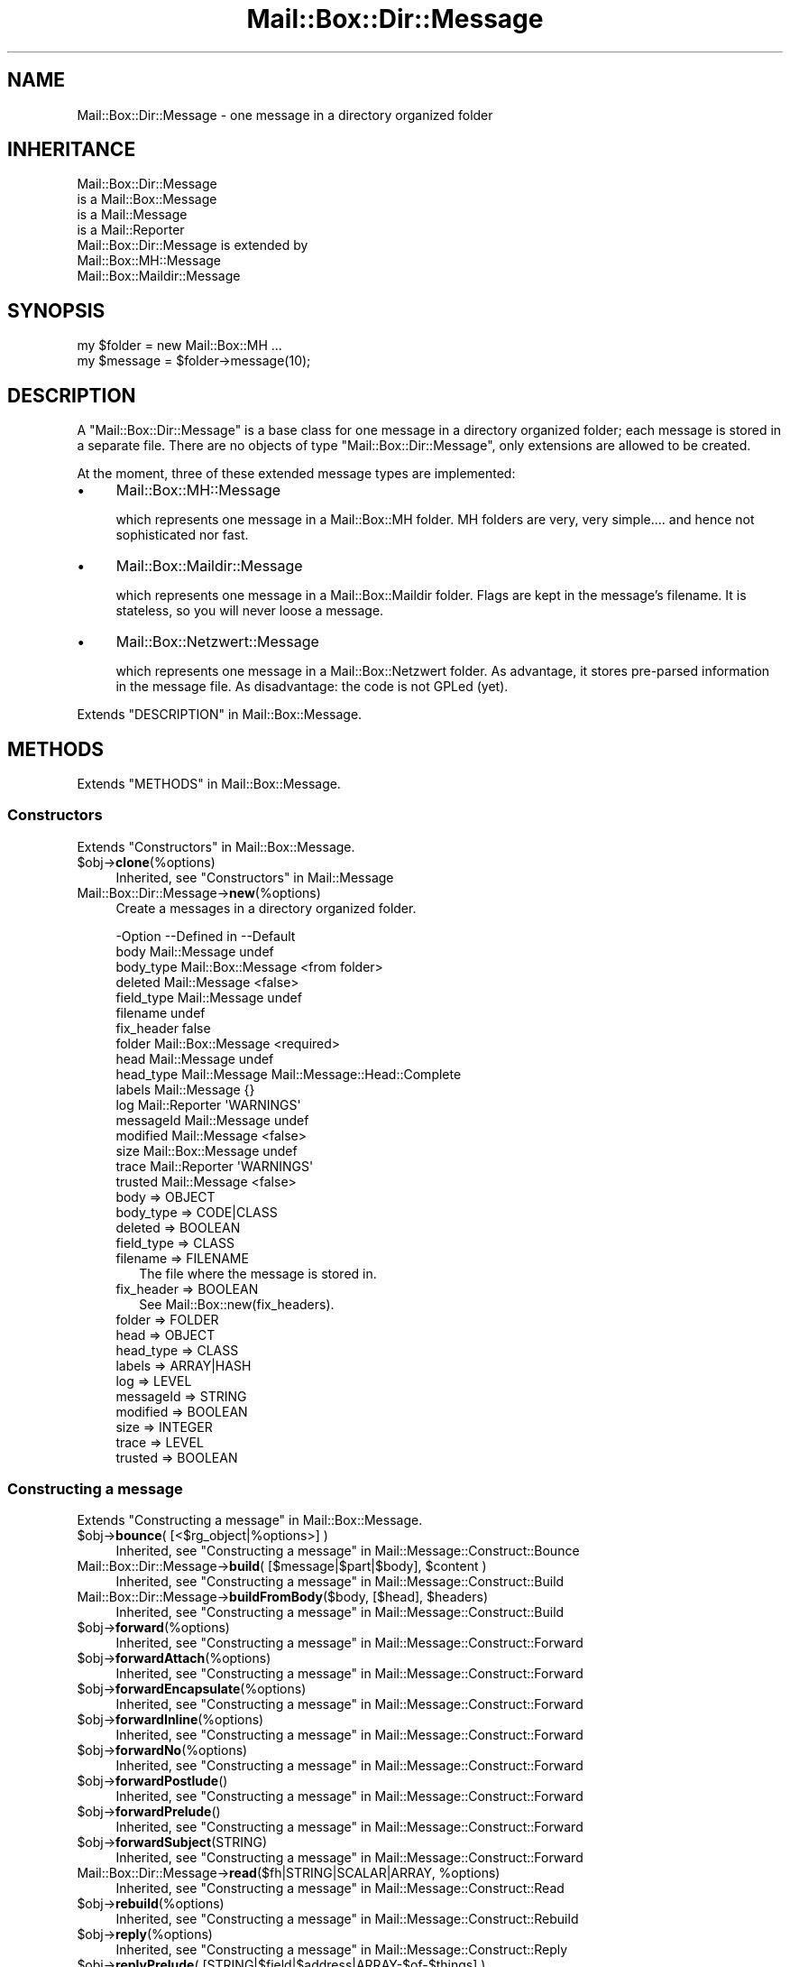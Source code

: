 .\" -*- mode: troff; coding: utf-8 -*-
.\" Automatically generated by Pod::Man 5.01 (Pod::Simple 3.43)
.\"
.\" Standard preamble:
.\" ========================================================================
.de Sp \" Vertical space (when we can't use .PP)
.if t .sp .5v
.if n .sp
..
.de Vb \" Begin verbatim text
.ft CW
.nf
.ne \\$1
..
.de Ve \" End verbatim text
.ft R
.fi
..
.\" \*(C` and \*(C' are quotes in nroff, nothing in troff, for use with C<>.
.ie n \{\
.    ds C` ""
.    ds C' ""
'br\}
.el\{\
.    ds C`
.    ds C'
'br\}
.\"
.\" Escape single quotes in literal strings from groff's Unicode transform.
.ie \n(.g .ds Aq \(aq
.el       .ds Aq '
.\"
.\" If the F register is >0, we'll generate index entries on stderr for
.\" titles (.TH), headers (.SH), subsections (.SS), items (.Ip), and index
.\" entries marked with X<> in POD.  Of course, you'll have to process the
.\" output yourself in some meaningful fashion.
.\"
.\" Avoid warning from groff about undefined register 'F'.
.de IX
..
.nr rF 0
.if \n(.g .if rF .nr rF 1
.if (\n(rF:(\n(.g==0)) \{\
.    if \nF \{\
.        de IX
.        tm Index:\\$1\t\\n%\t"\\$2"
..
.        if !\nF==2 \{\
.            nr % 0
.            nr F 2
.        \}
.    \}
.\}
.rr rF
.\" ========================================================================
.\"
.IX Title "Mail::Box::Dir::Message 3"
.TH Mail::Box::Dir::Message 3 2023-07-18 "perl v5.38.2" "User Contributed Perl Documentation"
.\" For nroff, turn off justification.  Always turn off hyphenation; it makes
.\" way too many mistakes in technical documents.
.if n .ad l
.nh
.SH NAME
Mail::Box::Dir::Message \- one message in a directory organized folder
.SH INHERITANCE
.IX Header "INHERITANCE"
.Vb 4
\& Mail::Box::Dir::Message
\&   is a Mail::Box::Message
\&   is a Mail::Message
\&   is a Mail::Reporter
\&
\& Mail::Box::Dir::Message is extended by
\&   Mail::Box::MH::Message
\&   Mail::Box::Maildir::Message
.Ve
.SH SYNOPSIS
.IX Header "SYNOPSIS"
.Vb 2
\& my $folder = new Mail::Box::MH ...
\& my $message = $folder\->message(10);
.Ve
.SH DESCRIPTION
.IX Header "DESCRIPTION"
A \f(CW\*(C`Mail::Box::Dir::Message\*(C'\fR is a base class for one message in a
directory organized folder; each message is stored in a separate file.
There are no objects of type \f(CW\*(C`Mail::Box::Dir::Message\*(C'\fR, only extensions
are allowed to be created.
.PP
At the moment, three of these extended message types are implemented:
.IP \(bu 4
Mail::Box::MH::Message
.Sp
which represents one message in a Mail::Box::MH folder.  MH folders are
very, very simple.... and hence not sophisticated nor fast.
.IP \(bu 4
Mail::Box::Maildir::Message
.Sp
which represents one message in a Mail::Box::Maildir folder.  Flags are
kept in the message's filename.  It is stateless, so you will never loose
a message.
.IP \(bu 4
Mail::Box::Netzwert::Message
.Sp
which represents one message in a Mail::Box::Netzwert folder.  As advantage,
it stores pre-parsed information in the message file.  As disadvantage: the
code is not GPLed (yet).
.PP
Extends "DESCRIPTION" in Mail::Box::Message.
.SH METHODS
.IX Header "METHODS"
Extends "METHODS" in Mail::Box::Message.
.SS Constructors
.IX Subsection "Constructors"
Extends "Constructors" in Mail::Box::Message.
.ie n .IP $obj\->\fBclone\fR(%options) 4
.el .IP \f(CW$obj\fR\->\fBclone\fR(%options) 4
.IX Item "$obj->clone(%options)"
Inherited, see "Constructors" in Mail::Message
.IP Mail::Box::Dir::Message\->\fBnew\fR(%options) 4
.IX Item "Mail::Box::Dir::Message->new(%options)"
Create a messages in a directory organized folder.
.Sp
.Vb 10
\& \-Option    \-\-Defined in        \-\-Default
\&  body        Mail::Message       undef
\&  body_type   Mail::Box::Message  <from folder>
\&  deleted     Mail::Message       <false>
\&  field_type  Mail::Message       undef
\&  filename                        undef
\&  fix_header                      false
\&  folder      Mail::Box::Message  <required>
\&  head        Mail::Message       undef
\&  head_type   Mail::Message       Mail::Message::Head::Complete
\&  labels      Mail::Message       {}
\&  log         Mail::Reporter      \*(AqWARNINGS\*(Aq
\&  messageId   Mail::Message       undef
\&  modified    Mail::Message       <false>
\&  size        Mail::Box::Message  undef
\&  trace       Mail::Reporter      \*(AqWARNINGS\*(Aq
\&  trusted     Mail::Message       <false>
.Ve
.RS 4
.IP "body => OBJECT" 2
.IX Item "body => OBJECT"
.PD 0
.IP "body_type => CODE|CLASS" 2
.IX Item "body_type => CODE|CLASS"
.IP "deleted => BOOLEAN" 2
.IX Item "deleted => BOOLEAN"
.IP "field_type => CLASS" 2
.IX Item "field_type => CLASS"
.IP "filename => FILENAME" 2
.IX Item "filename => FILENAME"
.PD
The file where the message is stored in.
.IP "fix_header => BOOLEAN" 2
.IX Item "fix_header => BOOLEAN"
See Mail::Box::new(fix_headers).
.IP "folder => FOLDER" 2
.IX Item "folder => FOLDER"
.PD 0
.IP "head => OBJECT" 2
.IX Item "head => OBJECT"
.IP "head_type => CLASS" 2
.IX Item "head_type => CLASS"
.IP "labels => ARRAY|HASH" 2
.IX Item "labels => ARRAY|HASH"
.IP "log => LEVEL" 2
.IX Item "log => LEVEL"
.IP "messageId => STRING" 2
.IX Item "messageId => STRING"
.IP "modified => BOOLEAN" 2
.IX Item "modified => BOOLEAN"
.IP "size => INTEGER" 2
.IX Item "size => INTEGER"
.IP "trace => LEVEL" 2
.IX Item "trace => LEVEL"
.IP "trusted => BOOLEAN" 2
.IX Item "trusted => BOOLEAN"
.RE
.RS 4
.RE
.PD
.SS "Constructing a message"
.IX Subsection "Constructing a message"
Extends "Constructing a message" in Mail::Box::Message.
.ie n .IP "$obj\->\fBbounce\fR( [<$rg_object|%options>] )" 4
.el .IP "\f(CW$obj\fR\->\fBbounce\fR( [<$rg_object|%options>] )" 4
.IX Item "$obj->bounce( [<$rg_object|%options>] )"
Inherited, see "Constructing a message" in Mail::Message::Construct::Bounce
.ie n .IP "Mail::Box::Dir::Message\->\fBbuild\fR( [$message|$part|$body], $content )" 4
.el .IP "Mail::Box::Dir::Message\->\fBbuild\fR( [$message|$part|$body], \f(CW$content\fR )" 4
.IX Item "Mail::Box::Dir::Message->build( [$message|$part|$body], $content )"
Inherited, see "Constructing a message" in Mail::Message::Construct::Build
.ie n .IP "Mail::Box::Dir::Message\->\fBbuildFromBody\fR($body, [$head], $headers)" 4
.el .IP "Mail::Box::Dir::Message\->\fBbuildFromBody\fR($body, [$head], \f(CW$headers\fR)" 4
.IX Item "Mail::Box::Dir::Message->buildFromBody($body, [$head], $headers)"
Inherited, see "Constructing a message" in Mail::Message::Construct::Build
.ie n .IP $obj\->\fBforward\fR(%options) 4
.el .IP \f(CW$obj\fR\->\fBforward\fR(%options) 4
.IX Item "$obj->forward(%options)"
Inherited, see "Constructing a message" in Mail::Message::Construct::Forward
.ie n .IP $obj\->\fBforwardAttach\fR(%options) 4
.el .IP \f(CW$obj\fR\->\fBforwardAttach\fR(%options) 4
.IX Item "$obj->forwardAttach(%options)"
Inherited, see "Constructing a message" in Mail::Message::Construct::Forward
.ie n .IP $obj\->\fBforwardEncapsulate\fR(%options) 4
.el .IP \f(CW$obj\fR\->\fBforwardEncapsulate\fR(%options) 4
.IX Item "$obj->forwardEncapsulate(%options)"
Inherited, see "Constructing a message" in Mail::Message::Construct::Forward
.ie n .IP $obj\->\fBforwardInline\fR(%options) 4
.el .IP \f(CW$obj\fR\->\fBforwardInline\fR(%options) 4
.IX Item "$obj->forwardInline(%options)"
Inherited, see "Constructing a message" in Mail::Message::Construct::Forward
.ie n .IP $obj\->\fBforwardNo\fR(%options) 4
.el .IP \f(CW$obj\fR\->\fBforwardNo\fR(%options) 4
.IX Item "$obj->forwardNo(%options)"
Inherited, see "Constructing a message" in Mail::Message::Construct::Forward
.ie n .IP $obj\->\fBforwardPostlude\fR() 4
.el .IP \f(CW$obj\fR\->\fBforwardPostlude\fR() 4
.IX Item "$obj->forwardPostlude()"
Inherited, see "Constructing a message" in Mail::Message::Construct::Forward
.ie n .IP $obj\->\fBforwardPrelude\fR() 4
.el .IP \f(CW$obj\fR\->\fBforwardPrelude\fR() 4
.IX Item "$obj->forwardPrelude()"
Inherited, see "Constructing a message" in Mail::Message::Construct::Forward
.ie n .IP $obj\->\fBforwardSubject\fR(STRING) 4
.el .IP \f(CW$obj\fR\->\fBforwardSubject\fR(STRING) 4
.IX Item "$obj->forwardSubject(STRING)"
Inherited, see "Constructing a message" in Mail::Message::Construct::Forward
.ie n .IP "Mail::Box::Dir::Message\->\fBread\fR($fh|STRING|SCALAR|ARRAY, %options)" 4
.el .IP "Mail::Box::Dir::Message\->\fBread\fR($fh|STRING|SCALAR|ARRAY, \f(CW%options\fR)" 4
.IX Item "Mail::Box::Dir::Message->read($fh|STRING|SCALAR|ARRAY, %options)"
Inherited, see "Constructing a message" in Mail::Message::Construct::Read
.ie n .IP $obj\->\fBrebuild\fR(%options) 4
.el .IP \f(CW$obj\fR\->\fBrebuild\fR(%options) 4
.IX Item "$obj->rebuild(%options)"
Inherited, see "Constructing a message" in Mail::Message::Construct::Rebuild
.ie n .IP $obj\->\fBreply\fR(%options) 4
.el .IP \f(CW$obj\fR\->\fBreply\fR(%options) 4
.IX Item "$obj->reply(%options)"
Inherited, see "Constructing a message" in Mail::Message::Construct::Reply
.ie n .IP "$obj\->\fBreplyPrelude\fR( [STRING|$field|$address|ARRAY\-$of\-$things] )" 4
.el .IP "\f(CW$obj\fR\->\fBreplyPrelude\fR( [STRING|$field|$address|ARRAY\-$of\-$things] )" 4
.IX Item "$obj->replyPrelude( [STRING|$field|$address|ARRAY-$of-$things] )"
Inherited, see "Constructing a message" in Mail::Message::Construct::Reply
.ie n .IP $obj\->\fBreplySubject\fR(STRING) 4
.el .IP \f(CW$obj\fR\->\fBreplySubject\fR(STRING) 4
.IX Item "$obj->replySubject(STRING)"
.PD 0
.IP Mail::Box::Dir::Message\->\fBreplySubject\fR(STRING) 4
.IX Item "Mail::Box::Dir::Message->replySubject(STRING)"
.PD
Inherited, see "Constructing a message" in Mail::Message::Construct::Reply
.SS "The message"
.IX Subsection "The message"
Extends "The message" in Mail::Box::Message.
.ie n .IP $obj\->\fBcontainer\fR() 4
.el .IP \f(CW$obj\fR\->\fBcontainer\fR() 4
.IX Item "$obj->container()"
Inherited, see "The message" in Mail::Message
.ie n .IP "$obj\->\fBcopyTo\fR($folder, %options)" 4
.el .IP "\f(CW$obj\fR\->\fBcopyTo\fR($folder, \f(CW%options\fR)" 4
.IX Item "$obj->copyTo($folder, %options)"
Inherited, see "The message" in Mail::Box::Message
.ie n .IP "$obj\->\fBfilename\fR( [$filename] )" 4
.el .IP "\f(CW$obj\fR\->\fBfilename\fR( [$filename] )" 4
.IX Item "$obj->filename( [$filename] )"
Returns the name of the file in which this message is actually stored.  This
will return \f(CW\*(C`undef\*(C'\fR when the message is not stored in a file.
.ie n .IP "$obj\->\fBfolder\fR( [$folder] )" 4
.el .IP "\f(CW$obj\fR\->\fBfolder\fR( [$folder] )" 4
.IX Item "$obj->folder( [$folder] )"
Inherited, see "The message" in Mail::Box::Message
.ie n .IP $obj\->\fBisDummy\fR() 4
.el .IP \f(CW$obj\fR\->\fBisDummy\fR() 4
.IX Item "$obj->isDummy()"
Inherited, see "The message" in Mail::Message
.ie n .IP $obj\->\fBisPart\fR() 4
.el .IP \f(CW$obj\fR\->\fBisPart\fR() 4
.IX Item "$obj->isPart()"
Inherited, see "The message" in Mail::Message
.ie n .IP $obj\->\fBmessageId\fR() 4
.el .IP \f(CW$obj\fR\->\fBmessageId\fR() 4
.IX Item "$obj->messageId()"
Inherited, see "The message" in Mail::Message
.ie n .IP "$obj\->\fBmoveTo\fR($folder, %options)" 4
.el .IP "\f(CW$obj\fR\->\fBmoveTo\fR($folder, \f(CW%options\fR)" 4
.IX Item "$obj->moveTo($folder, %options)"
Inherited, see "The message" in Mail::Box::Message
.ie n .IP $obj\->\fBpartNumber\fR() 4
.el .IP \f(CW$obj\fR\->\fBpartNumber\fR() 4
.IX Item "$obj->partNumber()"
Inherited, see "The message" in Mail::Message
.ie n .IP "$obj\->\fBprint\fR( [$fh] )" 4
.el .IP "\f(CW$obj\fR\->\fBprint\fR( [$fh] )" 4
.IX Item "$obj->print( [$fh] )"
Inherited, see "The message" in Mail::Message
.ie n .IP "$obj\->\fBsend\fR( [$mailer], %options )" 4
.el .IP "\f(CW$obj\fR\->\fBsend\fR( [$mailer], \f(CW%options\fR )" 4
.IX Item "$obj->send( [$mailer], %options )"
Inherited, see "The message" in Mail::Message
.ie n .IP "$obj\->\fBseqnr\fR( [$integer] )" 4
.el .IP "\f(CW$obj\fR\->\fBseqnr\fR( [$integer] )" 4
.IX Item "$obj->seqnr( [$integer] )"
Inherited, see "The message" in Mail::Box::Message
.ie n .IP $obj\->\fBsize\fR() 4
.el .IP \f(CW$obj\fR\->\fBsize\fR() 4
.IX Item "$obj->size()"
Inherited, see "The message" in Mail::Message
.ie n .IP $obj\->\fBtoplevel\fR() 4
.el .IP \f(CW$obj\fR\->\fBtoplevel\fR() 4
.IX Item "$obj->toplevel()"
Inherited, see "The message" in Mail::Message
.ie n .IP "$obj\->\fBwrite\fR( [$fh] )" 4
.el .IP "\f(CW$obj\fR\->\fBwrite\fR( [$fh] )" 4
.IX Item "$obj->write( [$fh] )"
Inherited, see "The message" in Mail::Message
.SS "The header"
.IX Subsection "The header"
Extends "The header" in Mail::Box::Message.
.ie n .IP $obj\->\fBbcc\fR() 4
.el .IP \f(CW$obj\fR\->\fBbcc\fR() 4
.IX Item "$obj->bcc()"
Inherited, see "The header" in Mail::Message
.ie n .IP $obj\->\fBcc\fR() 4
.el .IP \f(CW$obj\fR\->\fBcc\fR() 4
.IX Item "$obj->cc()"
Inherited, see "The header" in Mail::Message
.ie n .IP $obj\->\fBdate\fR() 4
.el .IP \f(CW$obj\fR\->\fBdate\fR() 4
.IX Item "$obj->date()"
Inherited, see "The header" in Mail::Message
.ie n .IP $obj\->\fBdestinations\fR() 4
.el .IP \f(CW$obj\fR\->\fBdestinations\fR() 4
.IX Item "$obj->destinations()"
Inherited, see "The header" in Mail::Message
.ie n .IP $obj\->\fBfrom\fR() 4
.el .IP \f(CW$obj\fR\->\fBfrom\fR() 4
.IX Item "$obj->from()"
Inherited, see "The header" in Mail::Message
.ie n .IP $obj\->\fBget\fR($fieldname) 4
.el .IP \f(CW$obj\fR\->\fBget\fR($fieldname) 4
.IX Item "$obj->get($fieldname)"
Inherited, see "The header" in Mail::Message
.ie n .IP $obj\->\fBguessTimestamp\fR() 4
.el .IP \f(CW$obj\fR\->\fBguessTimestamp\fR() 4
.IX Item "$obj->guessTimestamp()"
Inherited, see "The header" in Mail::Message
.ie n .IP "$obj\->\fBhead\fR( [$head] )" 4
.el .IP "\f(CW$obj\fR\->\fBhead\fR( [$head] )" 4
.IX Item "$obj->head( [$head] )"
Inherited, see "The header" in Mail::Message
.ie n .IP $obj\->\fBnrLines\fR() 4
.el .IP \f(CW$obj\fR\->\fBnrLines\fR() 4
.IX Item "$obj->nrLines()"
Inherited, see "The header" in Mail::Message
.ie n .IP $obj\->\fBsender\fR() 4
.el .IP \f(CW$obj\fR\->\fBsender\fR() 4
.IX Item "$obj->sender()"
Inherited, see "The header" in Mail::Message
.ie n .IP $obj\->\fBstudy\fR($fieldname) 4
.el .IP \f(CW$obj\fR\->\fBstudy\fR($fieldname) 4
.IX Item "$obj->study($fieldname)"
Inherited, see "The header" in Mail::Message
.ie n .IP $obj\->\fBsubject\fR() 4
.el .IP \f(CW$obj\fR\->\fBsubject\fR() 4
.IX Item "$obj->subject()"
Inherited, see "The header" in Mail::Message
.ie n .IP $obj\->\fBtimestamp\fR() 4
.el .IP \f(CW$obj\fR\->\fBtimestamp\fR() 4
.IX Item "$obj->timestamp()"
Inherited, see "The header" in Mail::Message
.ie n .IP $obj\->\fBto\fR() 4
.el .IP \f(CW$obj\fR\->\fBto\fR() 4
.IX Item "$obj->to()"
Inherited, see "The header" in Mail::Message
.SS "The body"
.IX Subsection "The body"
Extends "The body" in Mail::Box::Message.
.ie n .IP "$obj\->\fBbody\fR( [$body] )" 4
.el .IP "\f(CW$obj\fR\->\fBbody\fR( [$body] )" 4
.IX Item "$obj->body( [$body] )"
Inherited, see "The body" in Mail::Message
.ie n .IP $obj\->\fBcontentType\fR() 4
.el .IP \f(CW$obj\fR\->\fBcontentType\fR() 4
.IX Item "$obj->contentType()"
Inherited, see "The body" in Mail::Message
.ie n .IP $obj\->\fBdecoded\fR(%options) 4
.el .IP \f(CW$obj\fR\->\fBdecoded\fR(%options) 4
.IX Item "$obj->decoded(%options)"
Inherited, see "The body" in Mail::Message
.ie n .IP $obj\->\fBencode\fR(%options) 4
.el .IP \f(CW$obj\fR\->\fBencode\fR(%options) 4
.IX Item "$obj->encode(%options)"
Inherited, see "The body" in Mail::Message
.ie n .IP $obj\->\fBisMultipart\fR() 4
.el .IP \f(CW$obj\fR\->\fBisMultipart\fR() 4
.IX Item "$obj->isMultipart()"
Inherited, see "The body" in Mail::Message
.ie n .IP $obj\->\fBisNested\fR() 4
.el .IP \f(CW$obj\fR\->\fBisNested\fR() 4
.IX Item "$obj->isNested()"
Inherited, see "The body" in Mail::Message
.ie n .IP "$obj\->\fBparts\fR( [<'ALL'|'ACTIVE'|'DELETED'|'RECURSE'|$filter>] )" 4
.el .IP "\f(CW$obj\fR\->\fBparts\fR( [<'ALL'|'ACTIVE'|'DELETED'|'RECURSE'|$filter>] )" 4
.IX Item "$obj->parts( [<'ALL'|'ACTIVE'|'DELETED'|'RECURSE'|$filter>] )"
Inherited, see "The body" in Mail::Message
.SS Flags
.IX Subsection "Flags"
Extends "Flags" in Mail::Box::Message.
.ie n .IP $obj\->\fBdelete\fR() 4
.el .IP \f(CW$obj\fR\->\fBdelete\fR() 4
.IX Item "$obj->delete()"
Inherited, see "Flags" in Mail::Message
.ie n .IP "$obj\->\fBdeleted\fR( [BOOLEAN] )" 4
.el .IP "\f(CW$obj\fR\->\fBdeleted\fR( [BOOLEAN] )" 4
.IX Item "$obj->deleted( [BOOLEAN] )"
Inherited, see "Flags" in Mail::Message
.ie n .IP $obj\->\fBisDeleted\fR() 4
.el .IP \f(CW$obj\fR\->\fBisDeleted\fR() 4
.IX Item "$obj->isDeleted()"
Inherited, see "Flags" in Mail::Message
.ie n .IP $obj\->\fBisModified\fR() 4
.el .IP \f(CW$obj\fR\->\fBisModified\fR() 4
.IX Item "$obj->isModified()"
Inherited, see "Flags" in Mail::Message
.ie n .IP $obj\->\fBlabel\fR($label|PAIRS) 4
.el .IP \f(CW$obj\fR\->\fBlabel\fR($label|PAIRS) 4
.IX Item "$obj->label($label|PAIRS)"
Inherited, see "Flags" in Mail::Message
.ie n .IP $obj\->\fBlabels\fR() 4
.el .IP \f(CW$obj\fR\->\fBlabels\fR() 4
.IX Item "$obj->labels()"
Inherited, see "Flags" in Mail::Message
.ie n .IP $obj\->\fBlabelsToStatus\fR() 4
.el .IP \f(CW$obj\fR\->\fBlabelsToStatus\fR() 4
.IX Item "$obj->labelsToStatus()"
Inherited, see "Flags" in Mail::Message
.ie n .IP "$obj\->\fBmodified\fR( [BOOLEAN] )" 4
.el .IP "\f(CW$obj\fR\->\fBmodified\fR( [BOOLEAN] )" 4
.IX Item "$obj->modified( [BOOLEAN] )"
Inherited, see "Flags" in Mail::Message
.ie n .IP $obj\->\fBstatusToLabels\fR() 4
.el .IP \f(CW$obj\fR\->\fBstatusToLabels\fR() 4
.IX Item "$obj->statusToLabels()"
Inherited, see "Flags" in Mail::Message
.SS "The whole message as text"
.IX Subsection "The whole message as text"
Extends "The whole message as text" in Mail::Box::Message.
.ie n .IP $obj\->\fBfile\fR() 4
.el .IP \f(CW$obj\fR\->\fBfile\fR() 4
.IX Item "$obj->file()"
Inherited, see "The whole message as text" in Mail::Message::Construct::Text
.ie n .IP $obj\->\fBlines\fR() 4
.el .IP \f(CW$obj\fR\->\fBlines\fR() 4
.IX Item "$obj->lines()"
Inherited, see "The whole message as text" in Mail::Message::Construct::Text
.ie n .IP "$obj\->\fBprintStructure\fR( [$fh|undef],[$indent] )" 4
.el .IP "\f(CW$obj\fR\->\fBprintStructure\fR( [$fh|undef],[$indent] )" 4
.IX Item "$obj->printStructure( [$fh|undef],[$indent] )"
Inherited, see "The whole message as text" in Mail::Message::Construct::Text
.ie n .IP $obj\->\fBstring\fR() 4
.el .IP \f(CW$obj\fR\->\fBstring\fR() 4
.IX Item "$obj->string()"
Inherited, see "The whole message as text" in Mail::Message::Construct::Text
.SS Internals
.IX Subsection "Internals"
Extends "Internals" in Mail::Box::Message.
.ie n .IP $obj\->\fBclonedFrom\fR() 4
.el .IP \f(CW$obj\fR\->\fBclonedFrom\fR() 4
.IX Item "$obj->clonedFrom()"
Inherited, see "Internals" in Mail::Message
.ie n .IP "Mail::Box::Dir::Message\->\fBcoerce\fR($message, %options)" 4
.el .IP "Mail::Box::Dir::Message\->\fBcoerce\fR($message, \f(CW%options\fR)" 4
.IX Item "Mail::Box::Dir::Message->coerce($message, %options)"
Inherited, see "Internals" in Mail::Message
.ie n .IP $obj\->\fBcreate\fR($filename) 4
.el .IP \f(CW$obj\fR\->\fBcreate\fR($filename) 4
.IX Item "$obj->create($filename)"
Create the message in the specified file.  If the message already has
a filename and is not modified, then a move is tried.  Otherwise the
message is printed to the file.  If the \f(CW$filename\fR already exists for
this message, nothing is done.  In any case, the new \f(CW$filename\fR is set
as well.
.ie n .IP $obj\->\fBdiskDelete\fR() 4
.el .IP \f(CW$obj\fR\->\fBdiskDelete\fR() 4
.IX Item "$obj->diskDelete()"
Inherited, see "Internals" in Mail::Box::Message
.ie n .IP $obj\->\fBisDelayed\fR() 4
.el .IP \f(CW$obj\fR\->\fBisDelayed\fR() 4
.IX Item "$obj->isDelayed()"
Inherited, see "Internals" in Mail::Message
.ie n .IP $obj\->\fBloadBody\fR() 4
.el .IP \f(CW$obj\fR\->\fBloadBody\fR() 4
.IX Item "$obj->loadBody()"
This method is called by the autoloader when the body of the message
is needed.
.ie n .IP $obj\->\fBloadHead\fR() 4
.el .IP \f(CW$obj\fR\->\fBloadHead\fR() 4
.IX Item "$obj->loadHead()"
This method is called by the autoloader when the header of the message
is needed.
.ie n .IP $obj\->\fBparser\fR() 4
.el .IP \f(CW$obj\fR\->\fBparser\fR() 4
.IX Item "$obj->parser()"
Create and return a parser for this message (\-file).
.ie n .IP "$obj\->\fBreadBody\fR( $parser, $head, [$bodytype] )" 4
.el .IP "\f(CW$obj\fR\->\fBreadBody\fR( \f(CW$parser\fR, \f(CW$head\fR, [$bodytype] )" 4
.IX Item "$obj->readBody( $parser, $head, [$bodytype] )"
Inherited, see "Internals" in Mail::Box::Message
.ie n .IP "$obj\->\fBreadFromParser\fR( $parser, [$bodytype] )" 4
.el .IP "\f(CW$obj\fR\->\fBreadFromParser\fR( \f(CW$parser\fR, [$bodytype] )" 4
.IX Item "$obj->readFromParser( $parser, [$bodytype] )"
Inherited, see "Internals" in Mail::Message
.ie n .IP "$obj\->\fBreadHead\fR( $parser, [$class] )" 4
.el .IP "\f(CW$obj\fR\->\fBreadHead\fR( \f(CW$parser\fR, [$class] )" 4
.IX Item "$obj->readHead( $parser, [$class] )"
Inherited, see "Internals" in Mail::Message
.ie n .IP "$obj\->\fBrecursiveRebuildPart\fR($part, %options)" 4
.el .IP "\f(CW$obj\fR\->\fBrecursiveRebuildPart\fR($part, \f(CW%options\fR)" 4
.IX Item "$obj->recursiveRebuildPart($part, %options)"
Inherited, see "Internals" in Mail::Message::Construct::Rebuild
.ie n .IP $obj\->\fBstoreBody\fR($body) 4
.el .IP \f(CW$obj\fR\->\fBstoreBody\fR($body) 4
.IX Item "$obj->storeBody($body)"
Inherited, see "Internals" in Mail::Message
.ie n .IP "$obj\->\fBtakeMessageId\fR( [STRING] )" 4
.el .IP "\f(CW$obj\fR\->\fBtakeMessageId\fR( [STRING] )" 4
.IX Item "$obj->takeMessageId( [STRING] )"
Inherited, see "Internals" in Mail::Message
.SS "Error handling"
.IX Subsection "Error handling"
Extends "Error handling" in Mail::Box::Message.
.ie n .IP $obj\->\fBAUTOLOAD\fR() 4
.el .IP \f(CW$obj\fR\->\fBAUTOLOAD\fR() 4
.IX Item "$obj->AUTOLOAD()"
Inherited, see "METHODS" in Mail::Message::Construct
.ie n .IP $obj\->\fBaddReport\fR($object) 4
.el .IP \f(CW$obj\fR\->\fBaddReport\fR($object) 4
.IX Item "$obj->addReport($object)"
Inherited, see "Error handling" in Mail::Reporter
.ie n .IP "$obj\->\fBdefaultTrace\fR( [$level]|[$loglevel, $tracelevel]|[$level, $callback] )" 4
.el .IP "\f(CW$obj\fR\->\fBdefaultTrace\fR( [$level]|[$loglevel, \f(CW$tracelevel\fR]|[$level, \f(CW$callback\fR] )" 4
.IX Item "$obj->defaultTrace( [$level]|[$loglevel, $tracelevel]|[$level, $callback] )"
.PD 0
.ie n .IP "Mail::Box::Dir::Message\->\fBdefaultTrace\fR( [$level]|[$loglevel, $tracelevel]|[$level, $callback] )" 4
.el .IP "Mail::Box::Dir::Message\->\fBdefaultTrace\fR( [$level]|[$loglevel, \f(CW$tracelevel\fR]|[$level, \f(CW$callback\fR] )" 4
.IX Item "Mail::Box::Dir::Message->defaultTrace( [$level]|[$loglevel, $tracelevel]|[$level, $callback] )"
.PD
Inherited, see "Error handling" in Mail::Reporter
.ie n .IP $obj\->\fBerrors\fR() 4
.el .IP \f(CW$obj\fR\->\fBerrors\fR() 4
.IX Item "$obj->errors()"
Inherited, see "Error handling" in Mail::Reporter
.ie n .IP "$obj\->\fBlog\fR( [$level, [$strings]] )" 4
.el .IP "\f(CW$obj\fR\->\fBlog\fR( [$level, [$strings]] )" 4
.IX Item "$obj->log( [$level, [$strings]] )"
.PD 0
.IP "Mail::Box::Dir::Message\->\fBlog\fR( [$level, [$strings]] )" 4
.IX Item "Mail::Box::Dir::Message->log( [$level, [$strings]] )"
.PD
Inherited, see "Error handling" in Mail::Reporter
.ie n .IP $obj\->\fBlogPriority\fR($level) 4
.el .IP \f(CW$obj\fR\->\fBlogPriority\fR($level) 4
.IX Item "$obj->logPriority($level)"
.PD 0
.IP Mail::Box::Dir::Message\->\fBlogPriority\fR($level) 4
.IX Item "Mail::Box::Dir::Message->logPriority($level)"
.PD
Inherited, see "Error handling" in Mail::Reporter
.ie n .IP $obj\->\fBlogSettings\fR() 4
.el .IP \f(CW$obj\fR\->\fBlogSettings\fR() 4
.IX Item "$obj->logSettings()"
Inherited, see "Error handling" in Mail::Reporter
.ie n .IP $obj\->\fBnotImplemented\fR() 4
.el .IP \f(CW$obj\fR\->\fBnotImplemented\fR() 4
.IX Item "$obj->notImplemented()"
Inherited, see "Error handling" in Mail::Reporter
.ie n .IP "$obj\->\fBreport\fR( [$level] )" 4
.el .IP "\f(CW$obj\fR\->\fBreport\fR( [$level] )" 4
.IX Item "$obj->report( [$level] )"
Inherited, see "Error handling" in Mail::Reporter
.ie n .IP "$obj\->\fBreportAll\fR( [$level] )" 4
.el .IP "\f(CW$obj\fR\->\fBreportAll\fR( [$level] )" 4
.IX Item "$obj->reportAll( [$level] )"
Inherited, see "Error handling" in Mail::Reporter
.ie n .IP "$obj\->\fBshortSize\fR( [$value] )" 4
.el .IP "\f(CW$obj\fR\->\fBshortSize\fR( [$value] )" 4
.IX Item "$obj->shortSize( [$value] )"
.PD 0
.IP "Mail::Box::Dir::Message\->\fBshortSize\fR( [$value] )" 4
.IX Item "Mail::Box::Dir::Message->shortSize( [$value] )"
.PD
Inherited, see "Error handling" in Mail::Message
.ie n .IP $obj\->\fBshortString\fR() 4
.el .IP \f(CW$obj\fR\->\fBshortString\fR() 4
.IX Item "$obj->shortString()"
Inherited, see "Error handling" in Mail::Message
.ie n .IP "$obj\->\fBtrace\fR( [$level] )" 4
.el .IP "\f(CW$obj\fR\->\fBtrace\fR( [$level] )" 4
.IX Item "$obj->trace( [$level] )"
Inherited, see "Error handling" in Mail::Reporter
.ie n .IP $obj\->\fBwarnings\fR() 4
.el .IP \f(CW$obj\fR\->\fBwarnings\fR() 4
.IX Item "$obj->warnings()"
Inherited, see "Error handling" in Mail::Reporter
.SS Cleanup
.IX Subsection "Cleanup"
Extends "Cleanup" in Mail::Box::Message.
.ie n .IP $obj\->\fBDESTROY\fR() 4
.el .IP \f(CW$obj\fR\->\fBDESTROY\fR() 4
.IX Item "$obj->DESTROY()"
Inherited, see "Cleanup" in Mail::Reporter
.ie n .IP $obj\->\fBdestruct\fR() 4
.el .IP \f(CW$obj\fR\->\fBdestruct\fR() 4
.IX Item "$obj->destruct()"
Inherited, see "Cleanup" in Mail::Box::Message
.SH DETAILS
.IX Header "DETAILS"
Extends "DETAILS" in Mail::Box::Message.
.SH DIAGNOSTICS
.IX Header "DIAGNOSTICS"
.ie n .IP "Error: Cannot coerce a $class object into a $class object" 4
.el .IP "Error: Cannot coerce a \f(CW$class\fR object into a \f(CW$class\fR object" 4
.IX Item "Error: Cannot coerce a $class object into a $class object"
.PD 0
.ie n .IP "Error: Cannot create parser for $filename." 4
.el .IP "Error: Cannot create parser for \f(CW$filename\fR." 4
.IX Item "Error: Cannot create parser for $filename."
.PD
For some reason (the previous message have told you already) it was not possible
to create a message parser for the specified filename.
.ie n .IP "Error: Cannot include forward source as $include." 4
.el .IP "Error: Cannot include forward source as \f(CW$include\fR." 4
.IX Item "Error: Cannot include forward source as $include."
Unknown alternative for the forward(include).  Valid choices are
\&\f(CW\*(C`NO\*(C'\fR, \f(CW\*(C`INLINE\*(C'\fR, \f(CW\*(C`ATTACH\*(C'\fR, and \f(CW\*(C`ENCAPSULATE\*(C'\fR.
.ie n .IP "Error: Cannot include reply source as $include." 4
.el .IP "Error: Cannot include reply source as \f(CW$include\fR." 4
.IX Item "Error: Cannot include reply source as $include."
Unknown alternative for the \f(CW\*(C`include\*(C'\fR option of \fBreply()\fR.  Valid
choices are \f(CW\*(C`NO\*(C'\fR, \f(CW\*(C`INLINE\*(C'\fR, and \f(CW\*(C`ATTACH\*(C'\fR.
.ie n .IP "Error: Cannot write message to $filename: $!" 4
.el .IP "Error: Cannot write message to \f(CW$filename:\fR $!" 4
.IX Item "Error: Cannot write message to $filename: $!"
When a modified or new message is written to disk, it is first written
to a temporary file in the folder directory.  For some reason, it is
impossible to create this file.
.ie n .IP "Error: Failed to move $new to $filename: $!" 4
.el .IP "Error: Failed to move \f(CW$new\fR to \f(CW$filename:\fR $!" 4
.IX Item "Error: Failed to move $new to $filename: $!"
When a modified or new message is written to disk, it is first written
to a temporary file in the folder directory.  Then, the new file is
moved to replace the existing file.  Apparently, the latter fails.
.IP "Error: Method bounce requires To, Cc, or Bcc" 4
.IX Item "Error: Method bounce requires To, Cc, or Bcc"
The message \fBbounce()\fR method forwards a received message off to someone
else without modification; you must specified it's new destination.
If you have the urge not to specify any destination, you probably
are looking for \fBreply()\fR. When you wish to modify the content, use
\&\fBforward()\fR.
.IP "Error: Method forwardAttach requires a preamble" 4
.IX Item "Error: Method forwardAttach requires a preamble"
.PD 0
.IP "Error: Method forwardEncapsulate requires a preamble" 4
.IX Item "Error: Method forwardEncapsulate requires a preamble"
.IP "Error: No address to create forwarded to." 4
.IX Item "Error: No address to create forwarded to."
.PD
If a forward message is created, a destination address must be specified.
.IP "Error: No default mailer found to send message." 4
.IX Item "Error: No default mailer found to send message."
The message \fBsend()\fR mechanism had not enough information to automatically
find a mail transfer agent to sent this message.  Specify a mailer
explicitly using the \f(CW\*(C`via\*(C'\fR options.
.ie n .IP "Error: No rebuild rule $name defined." 4
.el .IP "Error: No rebuild rule \f(CW$name\fR defined." 4
.IX Item "Error: No rebuild rule $name defined."
.PD 0
.IP "Error: Only \fBbuild()\fR Mail::Message's; they are not in a folder yet" 4
.IX Item "Error: Only build() Mail::Message's; they are not in a folder yet"
.PD
You may wish to construct a message to be stored in a some kind
of folder, but you need to do that in two steps.  First, create a
normal Mail::Message, and then add it to the folder.  During this
\&\fBMail::Box::addMessage()\fR process, the message will get \fBcoerce()\fR\-d
into the right message type, adding storage information and the like.
.ie n .IP "Error: Package $package does not implement $method." 4
.el .IP "Error: Package \f(CW$package\fR does not implement \f(CW$method\fR." 4
.IX Item "Error: Package $package does not implement $method."
Fatal error: the specific package (or one of its superclasses) does not
implement this method where it should. This message means that some other
related classes do implement this method however the class at hand does
not.  Probably you should investigate this and probably inform the author
of the package.
.IP "Error: Unable to read delayed body." 4
.IX Item "Error: Unable to read delayed body."
For some reason, the header of the message could be read, but the body
cannot.  Probably the file has disappeared or the permissions were
changed during the progress of the program.
.IP "Error: Unable to read delayed head." 4
.IX Item "Error: Unable to read delayed head."
Mail::Box tries to be \fIlazy\fR with respect to parsing messages.  When a
directory organized folder is opened, only the filenames of messages are
collected.  At first use, the messages are read from their file.  Apperently,
a message is used for the first time here, but has disappeared or is
unreadible for some other reason.
.IP "Error: coercion starts with some object" 4
.IX Item "Error: coercion starts with some object"
.SH "SEE ALSO"
.IX Header "SEE ALSO"
This module is part of Mail-Box distribution version 3.010,
built on July 18, 2023. Website: \fIhttp://perl.overmeer.net/CPAN/\fR
.SH LICENSE
.IX Header "LICENSE"
Copyrights 2001\-2023 by [Mark Overmeer]. For other contributors see ChangeLog.
.PP
This program is free software; you can redistribute it and/or modify it
under the same terms as Perl itself.
See \fIhttp://dev.perl.org/licenses/\fR
